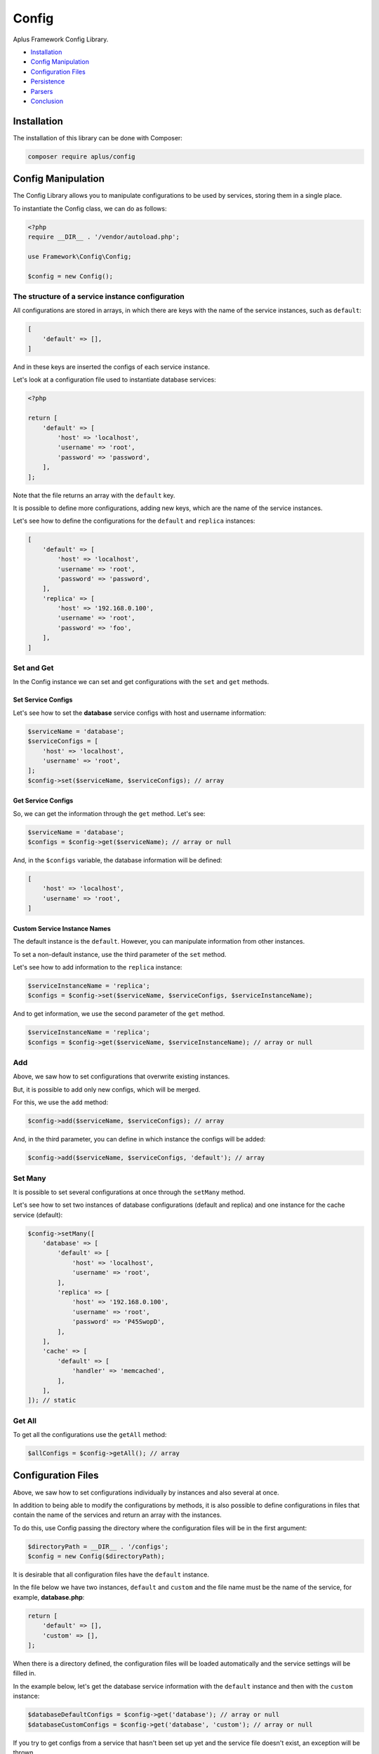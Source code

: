 Config
======

.. image:: image.png
    :alt: Aplus Framework Config Library

Aplus Framework Config Library.

- `Installation`_
- `Config Manipulation`_
- `Configuration Files`_
- `Persistence`_
- `Parsers`_
- `Conclusion`_

Installation
------------

The installation of this library can be done with Composer:

.. code-block::

    composer require aplus/config

Config Manipulation
--------------------

The Config Library allows you to manipulate configurations to be used by
services, storing them in a single place.

To instantiate the Config class, we can do as follows:

.. code-block:: php

    <?php
    require __DIR__ . '/vendor/autoload.php';

    use Framework\Config\Config;

    $config = new Config();

The structure of a service instance configuration
#################################################

All configurations are stored in arrays, in which there are keys with the name
of the service instances, such as ``default``:

.. code-block:: php

    [
        'default' => [],
    ]

And in these keys are inserted the configs of each service instance.

Let's look at a configuration file used to instantiate database services:

.. code-block:: php

    <?php

    return [
        'default' => [
            'host' => 'localhost',
            'username' => 'root',
            'password' => 'password',
        ],
    ];

Note that the file returns an array with the ``default`` key.

It is possible to define more configurations, adding new keys, which are the
name of the service instances.

Let's see how to define the configurations for the ``default`` and ``replica``
instances:

.. code-block:: php

    [
        'default' => [
            'host' => 'localhost',
            'username' => 'root',
            'password' => 'password',
        ],
        'replica' => [
            'host' => '192.168.0.100',
            'username' => 'root',
            'password' => 'foo',
        ],
    ]

Set and Get
###########

In the Config instance we can set and get configurations with the ``set`` and
``get`` methods.

Set Service Configs
^^^^^^^^^^^^^^^^^^^

Let's see how to set the **database** service configs with host and username
information:

.. code-block:: php

    $serviceName = 'database';
    $serviceConfigs = [
        'host' => 'localhost',
        'username' => 'root',
    ];
    $config->set($serviceName, $serviceConfigs); // array

Get Service Configs
^^^^^^^^^^^^^^^^^^^

So, we can get the information through the ``get`` method. Let's see:

.. code-block:: php

    $serviceName = 'database';
    $configs = $config->get($serviceName); // array or null

And, in the ``$configs`` variable, the database information will be defined:

.. code-block:: php

    [
        'host' => 'localhost',
        'username' => 'root',
    ]

Custom Service Instance Names
^^^^^^^^^^^^^^^^^^^^^^^^^^^^^

The default instance is the ``default``. However, you can manipulate information
from other instances.

To set a non-default instance, use the third parameter of the ``set`` method.

Let's see how to add information to the ``replica`` instance:

.. code-block:: php

    $serviceInstanceName = 'replica';
    $configs = $config->set($serviceName, $serviceConfigs, $serviceInstanceName);

And to get information, we use the second parameter of the ``get`` method.

.. code-block:: php

    $serviceInstanceName = 'replica';
    $configs = $config->get($serviceName, $serviceInstanceName); // array or null

Add
###

Above, we saw how to set configurations that overwrite existing instances.

But, it is possible to add only new configs, which will be merged.

For this, we use the ``add`` method:

.. code-block:: php

    $config->add($serviceName, $serviceConfigs); // array

And, in the third parameter, you can define in which instance the configs will
be added:

.. code-block:: php

    $config->add($serviceName, $serviceConfigs, 'default'); // array

Set Many
########

It is possible to set several configurations at once through the ``setMany`` method.

Let's see how to set two instances of database configurations (default and
replica) and one instance for the cache service (default):

.. code-block:: php

    $config->setMany([
        'database' => [
            'default' => [
                'host' => 'localhost',
                'username' => 'root',
            ],
            'replica' => [
                'host' => '192.168.0.100',
                'username' => 'root',
                'password' => 'P45SwopD',
            ],
        ],
        'cache' => [
            'default' => [
                'handler' => 'memcached',
            ],
        ],
    ]); // static

Get All
#######

To get all the configurations use the ``getAll`` method:

.. code-block:: php

    $allConfigs = $config->getAll(); // array

Configuration Files
-------------------

Above, we saw how to set configurations individually by instances and also
several at once.

In addition to being able to modify the configurations by methods, it is also
possible to define configurations in files that contain the name of the services
and return an array with the instances.

To do this, use Config passing the directory where the configuration files will
be in the first argument:

.. code-block:: php

    $directoryPath = __DIR__ . '/configs';
    $config = new Config($directoryPath);

It is desirable that all configuration files have the ``default`` instance.

In the file below we have two instances, ``default`` and ``custom`` and the file
name must be the name of the service, for example, **database.php**:

.. code-block:: php

    return [
        'default' => [],
        'custom' => [],
    ];

When there is a directory defined, the configuration files will be loaded
automatically and the service settings will be filled in.

In the example below, let's get the database service information with the
``default`` instance and then with the ``custom`` instance:

.. code-block:: php

    $databaseDefaultConfigs = $config->get('database'); // array or null
    $databaseCustomConfigs = $config->get('database', 'custom'); // array or null

If you try to get configs from a service that hasn't been set up yet and the
service file doesn't exist, an exception will be thrown.

Persistence
-----------

In the second argument of the Config class it is possible to set persistent
configurations, which will not be overwritten by the ``add``, ``load``, ``set``
and ``setMany`` methods:

.. code-block:: php

    use Framework\Config\Config;

    $directory = __DIR__ . '/../configs';
    $persistence = [
        'database' => [
            'host' => 'localhost',
        ]
    ]
    $config = new Config($directory, $persistence);

Parsers
-------

The library has several parses for different types of files. With which it is
possible to set `Persistence`_ or several settings at once using the
`Set Many`_ method.

Let's see an example parsing a file of type **env** and setting various
configurations:

.. code-block:: php

    use Framework\Config\Config;
    use Framework\Config\Parsers\EnvParser;

    $filename = __DIR__ . '/../.env';
    $configs = EnvParser::parse($filename); // array

    $config = new Config();
    $config->setMany($configs); // static

The same can be done to set persistent configurations:

.. code-block:: php

    use Framework\Config\Config;
    use Framework\Config\Parsers\EnvParser;

    $filename = __DIR__ . '/../.env';
    $configs = EnvParser::parse($filename); // array

    $config = new Config(persistence: $configs);

The Config Library provides the following parsers:

- `INI Parser`_
- `YAML Parser`_
- `Database Parser`_
- `JSON Parser`_
- `XML Parser`_
- `Env Parser`_

INI Parser
##########

Files of type **INI** can be parsed as shown below:

.. code-block:: php

    use Framework\Config\Parsers\IniParser;

    $filename = __DIR__ . '/../config.ini';
    $configs = IniParser::parse($filename); // array

The syntax of **INI** files is as follows:

.. code-block:: ini

    # Service 1
    [service1]
    default.value1 = foo
    default.value2 = 23

    # Service 2
    [service2]
    default.array.0 = True
    custom.array.1 = 'False'

YAML Parser
###########

Files of type **YAML** can be parsed as follows:

.. code-block:: php

    use Framework\Config\Parsers\YamlParser;

    $filename = __DIR__ . '/../config.yaml';
    $configs = YamlParser::parse($filename); // array

And below is an example of the syntax of a **YAML** file:

.. code-block:: yaml

    # Service 1
    service1:
      default:
        value1: foo
        value2: 23
    
    # Service 2
    service2:
      default:
        array: [True]
      custom:
        array: ['False']

Database Parser
###############

In addition to files, configurations of a **database** table can also be
obtained using the `Database Library <https://docs.aplus-framework.com/guides/libraries/database/>`_.

Instead of passing the file path to the ``parse`` method, you pass the
database connection information:

.. code-block:: php

    use Framework\Config\Parsers\DatabaseParser;

    $databaseConfigs = [
        'username' => 'dbuser'
        'password' => 'p4$$30rT'
        'schema' => 'app'
        'table' => 'Configs'
    ];
    $configs = DatabaseParser::parse($databaseConfigs); // array

The configuration table in the database can be created as shown below:

.. code-block:: sql

    USE `app`;

    CREATE TABLE `Configs` (
        `key` varchar(255) NOT NULL PRIMARY KEY,
        `value` varchar(255) NOT NULL
    ) ENGINE=InnoDB DEFAULT CHARSET=utf8mb4;

And the values of the services must have the service name as a prefix, followed
by a period and the name of the instance and after another period the name
of the configuration key.

Let's see how to enter example configurations:

.. code-block:: sql

    INSERT INTO `Configs`
    (`key`, `value`)
    VALUES
    ('service1.default.value1', 'foo'),
    ('service1.default.value2', 23),
    ('service2.default.0', 'True'),
    ('service2.custom.0', '"False"');

Below is an example file to create the Configs table and insert sample data
using the Database Library:

.. code-block:: php

    use Framework\Database\Database;
    use Framework\Database\Definition\Table\TableDefinition;

    $username = 'dbuser';
    $password = 'p4$$30rT';
    $schema = 'app';
    $table = 'Configs';

    $database = new Database($username, $password, $schema);

    $database->createTable($table)
        ->definition(function (TableDefinition $definition) {
            $definition->column('key')->varchar(255)->primaryKey();
            $definition->column('value')->varchar(255);
        })->run();

    $database->insert($table)
        ->columns('key', 'value')
        ->values([
            ['service1.default.value1', 'foo'],
            ['service1.default.value2', 23],
            ['service2.default.0', 'True'],
            ['service2.custom.0', '"False"'],
        ])->run();

JSON Parser
###########

Configurations can also be stored in **JSON** files.

To get the configs, just use JsonParser:

.. code-block:: php

    use Framework\Config\Parsers\JsonParser;

    $filename = __DIR__ . '/../config.json';
    $configs = JsonParser::parse($filename); // array

Below is an example with the **JSON** syntax:

.. code-block:: json

    {
        "service1": {
            "default": {
                "value1": "foo",
                "value2": 23
            }
        },
        "service2": {
            "default": {
                "array": [
                    True
                ]
            },
            "custom": {
                "array": [
                    "False"
                ]
            }
        }
    }

XML Parser
##########

Configurations can also be stored in **XML**.

.. code-block:: php

    use Framework\Config\Parsers\XmlParser;

    $filename = __DIR__ . '/../config.xml';
    $configs = XmlParser::parse($filename); // array

Example **XML** file with configs:

.. code-block:: xml

    <?xml version="1.0" encoding="UTF-8" ?>
    <config>
        <!-- Service 1 -->
        <service1>
            <default>
                <value1>foo</value1>
                <value2>23</value2>
            </default>
        </service1>
    
        <!-- Service 2 -->
        <service2>
            <default>
                <array>True</array>
            </default>
            <custom>
                <array>'False'</array>
            </custom>
        </service2>
    </config>

Env Parser
##########

Also, you can use files with the **ENV** syntax:

.. code-block:: php

    use Framework\Config\Parsers\EnvParser;

    $filename = __DIR__ . '/../config.env';
    $configs = EnvParser::parse($filename); // array

.. code-block:: bash

    # Service 1
    service1.default.value1 = foo
    service1.default.value2 = 23
    
    # Service 2
    service2.default.array.0 = True
    service2.custom.array.1 = 'False'

Conclusion
----------

Aplus Config Library is an easy-to-use tool for, beginners and experienced, PHP developers. 
It is perfect to organize, centralize and manipulate configurations. 
The more you use it, the more you will learn.

.. note::
    Did you find something wrong? 
    Be sure to let us know about it with an
    `issue <https://github.com/aplus-framework/config/issues>`_. 
    Thank you!
